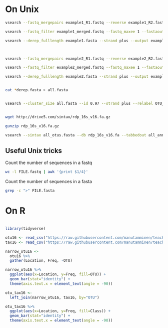 
* On Unix

#+BEGIN_SRC sh
vsearch --fastq_mergepairs example1_R1.fastq --reverse example1_R2.fastq --fastq_minovlen 50 --fastq_maxdiffs 15 --fastqout example1_merged.fastq

vsearch --fastq_filter example1_merged.fastq --fastq_maxee 1 --fastaout example1.fasta

vsearch --derep_fulllength example1.fasta --strand plus --output example1_derep.fasta --sizeout --relabel example1.



vsearch --fastq_mergepairs example2_R1.fastq --reverse example2_R2.fastq --fastq_minovlen 50 --fastq_maxdiffs 15 --fastqout example2_merged.fastq

vsearch --fastq_filter example2_merged.fastq --fastq_maxee 1 --fastaout example2.fasta

vsearch --derep_fulllength example2.fasta --strand plus --output example2_derep.fasta --sizeout --relabel example2.


cat *derep.fasta > all.fasta


vsearch --cluster_size all.fasta --id 0.97 --strand plus --relabel OTU_ --centroids all_otus.fasta --otutabout all_otutab.txt


wget http://drive5.com/sintax/rdp_16s_v16.fa.gz

gunzip rdp_16s_v16.fa.gz

vsearch --sintax all_otus.fasta --db rdp_16s_v16.fa --tabbedout all_annotation.txt
#+END_SRC

** Useful Unix tricks

Count the number of sequences in a fastq

#+BEGIN_SRC sh
wc -l FILE.fastq | awk '{print $1/4}'
#+END_SRC

Count the number of sequences in a fasta

#+BEGIN_SRC sh
grep -c ">" FILE.fasta
#+END_SRC

* On R

#+BEGIN_SRC R :session

library(tidyverse)

otu16 <- read_csv("https://raw.githubusercontent.com/manutamminen/teaching_materials/master/otu16.csv")
tax16 <- read_csv("https://raw.githubusercontent.com/manutamminen/teaching_materials/master/tax16.csv")

narrow_otu16 <- 
  otu16 %>%
  gather(Location, Freq, -OTU)

narrow_otu16 %>%
  ggplot(aes(x=Location, y=Freq, fill=OTU)) + 
  geom_bar(stat="identity") +
  theme(axis.text.x = element_text(angle = -90))

otu_tax16 <- 
  left_join(narrow_otu16, tax16, by="OTU")

otu_tax16 %>%
  ggplot(aes(x=Location, y=Freq, fill=Class)) + 
  geom_bar(stat="identity") +
  theme(axis.text.x = element_text(angle = -90))



#+END_SRC
